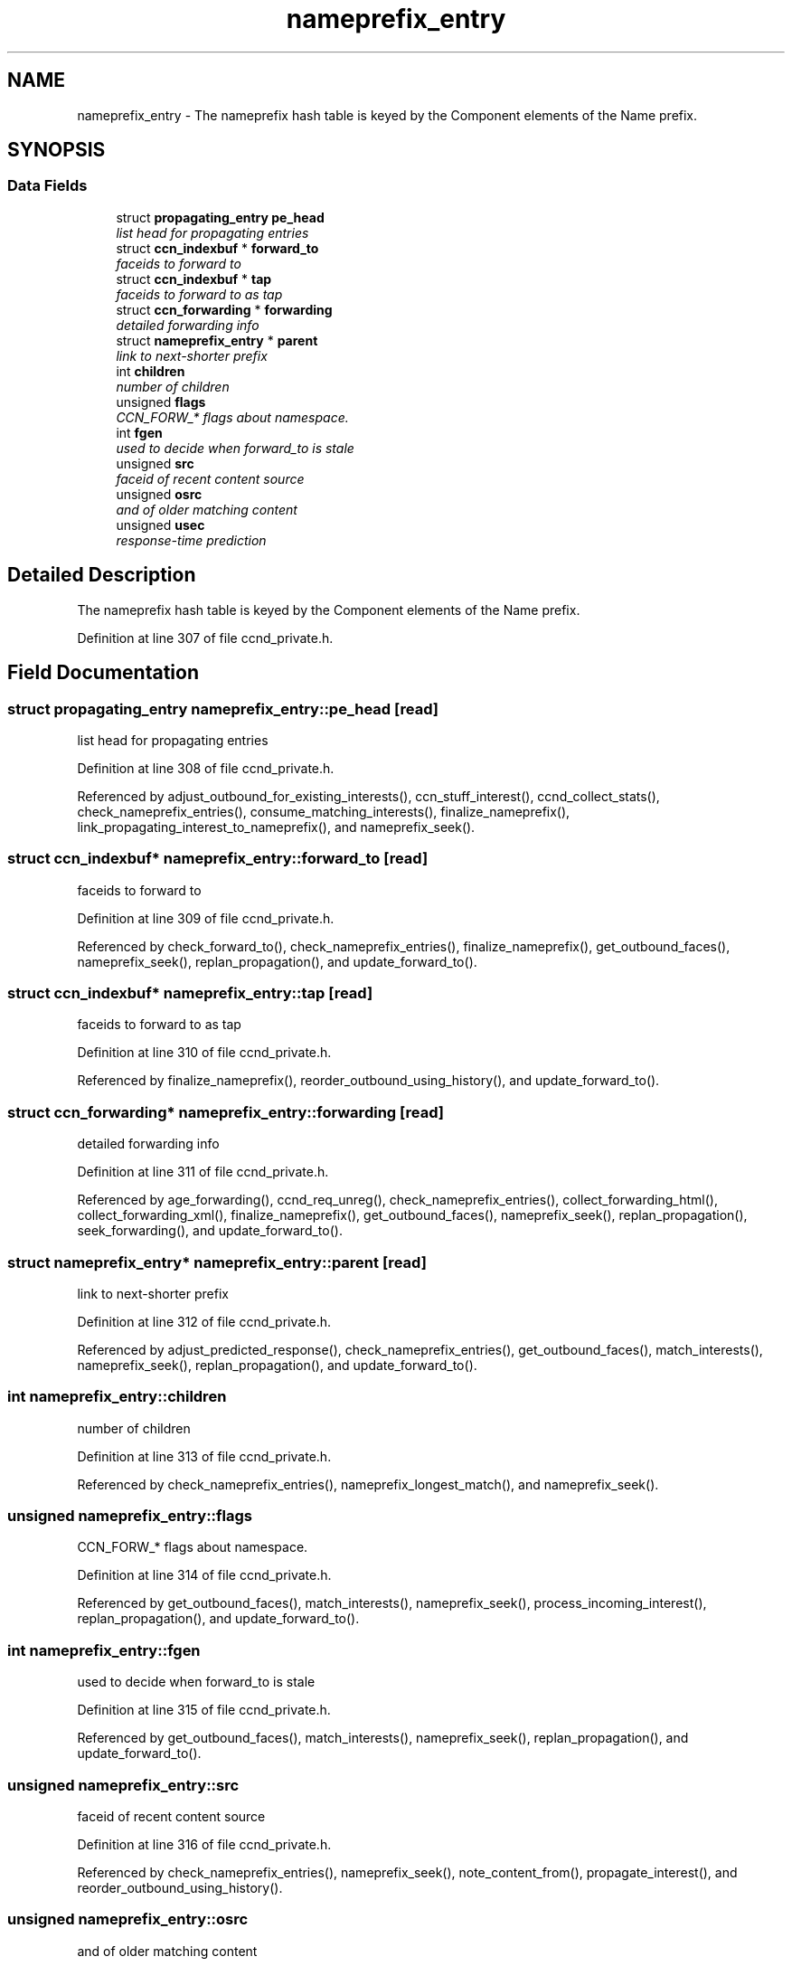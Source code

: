 .TH "nameprefix_entry" 3 "14 Sep 2011" "Version 0.4.1" "Content-Centric Networking in C" \" -*- nroff -*-
.ad l
.nh
.SH NAME
nameprefix_entry \- The nameprefix hash table is keyed by the Component elements of the Name prefix.  

.PP
.SH SYNOPSIS
.br
.PP
.SS "Data Fields"

.in +1c
.ti -1c
.RI "struct \fBpropagating_entry\fP \fBpe_head\fP"
.br
.RI "\fIlist head for propagating entries \fP"
.ti -1c
.RI "struct \fBccn_indexbuf\fP * \fBforward_to\fP"
.br
.RI "\fIfaceids to forward to \fP"
.ti -1c
.RI "struct \fBccn_indexbuf\fP * \fBtap\fP"
.br
.RI "\fIfaceids to forward to as tap \fP"
.ti -1c
.RI "struct \fBccn_forwarding\fP * \fBforwarding\fP"
.br
.RI "\fIdetailed forwarding info \fP"
.ti -1c
.RI "struct \fBnameprefix_entry\fP * \fBparent\fP"
.br
.RI "\fIlink to next-shorter prefix \fP"
.ti -1c
.RI "int \fBchildren\fP"
.br
.RI "\fInumber of children \fP"
.ti -1c
.RI "unsigned \fBflags\fP"
.br
.RI "\fICCN_FORW_* flags about namespace. \fP"
.ti -1c
.RI "int \fBfgen\fP"
.br
.RI "\fIused to decide when forward_to is stale \fP"
.ti -1c
.RI "unsigned \fBsrc\fP"
.br
.RI "\fIfaceid of recent content source \fP"
.ti -1c
.RI "unsigned \fBosrc\fP"
.br
.RI "\fIand of older matching content \fP"
.ti -1c
.RI "unsigned \fBusec\fP"
.br
.RI "\fIresponse-time prediction \fP"
.in -1c
.SH "Detailed Description"
.PP 
The nameprefix hash table is keyed by the Component elements of the Name prefix. 
.PP
Definition at line 307 of file ccnd_private.h.
.SH "Field Documentation"
.PP 
.SS "struct \fBpropagating_entry\fP \fBnameprefix_entry::pe_head\fP\fC [read]\fP"
.PP
list head for propagating entries 
.PP
Definition at line 308 of file ccnd_private.h.
.PP
Referenced by adjust_outbound_for_existing_interests(), ccn_stuff_interest(), ccnd_collect_stats(), check_nameprefix_entries(), consume_matching_interests(), finalize_nameprefix(), link_propagating_interest_to_nameprefix(), and nameprefix_seek().
.SS "struct \fBccn_indexbuf\fP* \fBnameprefix_entry::forward_to\fP\fC [read]\fP"
.PP
faceids to forward to 
.PP
Definition at line 309 of file ccnd_private.h.
.PP
Referenced by check_forward_to(), check_nameprefix_entries(), finalize_nameprefix(), get_outbound_faces(), nameprefix_seek(), replan_propagation(), and update_forward_to().
.SS "struct \fBccn_indexbuf\fP* \fBnameprefix_entry::tap\fP\fC [read]\fP"
.PP
faceids to forward to as tap 
.PP
Definition at line 310 of file ccnd_private.h.
.PP
Referenced by finalize_nameprefix(), reorder_outbound_using_history(), and update_forward_to().
.SS "struct \fBccn_forwarding\fP* \fBnameprefix_entry::forwarding\fP\fC [read]\fP"
.PP
detailed forwarding info 
.PP
Definition at line 311 of file ccnd_private.h.
.PP
Referenced by age_forwarding(), ccnd_req_unreg(), check_nameprefix_entries(), collect_forwarding_html(), collect_forwarding_xml(), finalize_nameprefix(), get_outbound_faces(), nameprefix_seek(), replan_propagation(), seek_forwarding(), and update_forward_to().
.SS "struct \fBnameprefix_entry\fP* \fBnameprefix_entry::parent\fP\fC [read]\fP"
.PP
link to next-shorter prefix 
.PP
Definition at line 312 of file ccnd_private.h.
.PP
Referenced by adjust_predicted_response(), check_nameprefix_entries(), get_outbound_faces(), match_interests(), nameprefix_seek(), replan_propagation(), and update_forward_to().
.SS "int \fBnameprefix_entry::children\fP"
.PP
number of children 
.PP
Definition at line 313 of file ccnd_private.h.
.PP
Referenced by check_nameprefix_entries(), nameprefix_longest_match(), and nameprefix_seek().
.SS "unsigned \fBnameprefix_entry::flags\fP"
.PP
CCN_FORW_* flags about namespace. 
.PP
Definition at line 314 of file ccnd_private.h.
.PP
Referenced by get_outbound_faces(), match_interests(), nameprefix_seek(), process_incoming_interest(), replan_propagation(), and update_forward_to().
.SS "int \fBnameprefix_entry::fgen\fP"
.PP
used to decide when forward_to is stale 
.PP
Definition at line 315 of file ccnd_private.h.
.PP
Referenced by get_outbound_faces(), match_interests(), nameprefix_seek(), replan_propagation(), and update_forward_to().
.SS "unsigned \fBnameprefix_entry::src\fP"
.PP
faceid of recent content source 
.PP
Definition at line 316 of file ccnd_private.h.
.PP
Referenced by check_nameprefix_entries(), nameprefix_seek(), note_content_from(), propagate_interest(), and reorder_outbound_using_history().
.SS "unsigned \fBnameprefix_entry::osrc\fP"
.PP
and of older matching content 
.PP
Definition at line 317 of file ccnd_private.h.
.PP
Referenced by check_nameprefix_entries(), nameprefix_seek(), note_content_from(), and reorder_outbound_using_history().
.SS "unsigned \fBnameprefix_entry::usec\fP"
.PP
response-time prediction 
.PP
Definition at line 318 of file ccnd_private.h.
.PP
Referenced by adjust_npe_predicted_response(), adjust_outbound_for_existing_interests(), nameprefix_seek(), note_content_from(), and propagate_interest().

.SH "Author"
.PP 
Generated automatically by Doxygen for Content-Centric Networking in C from the source code.
